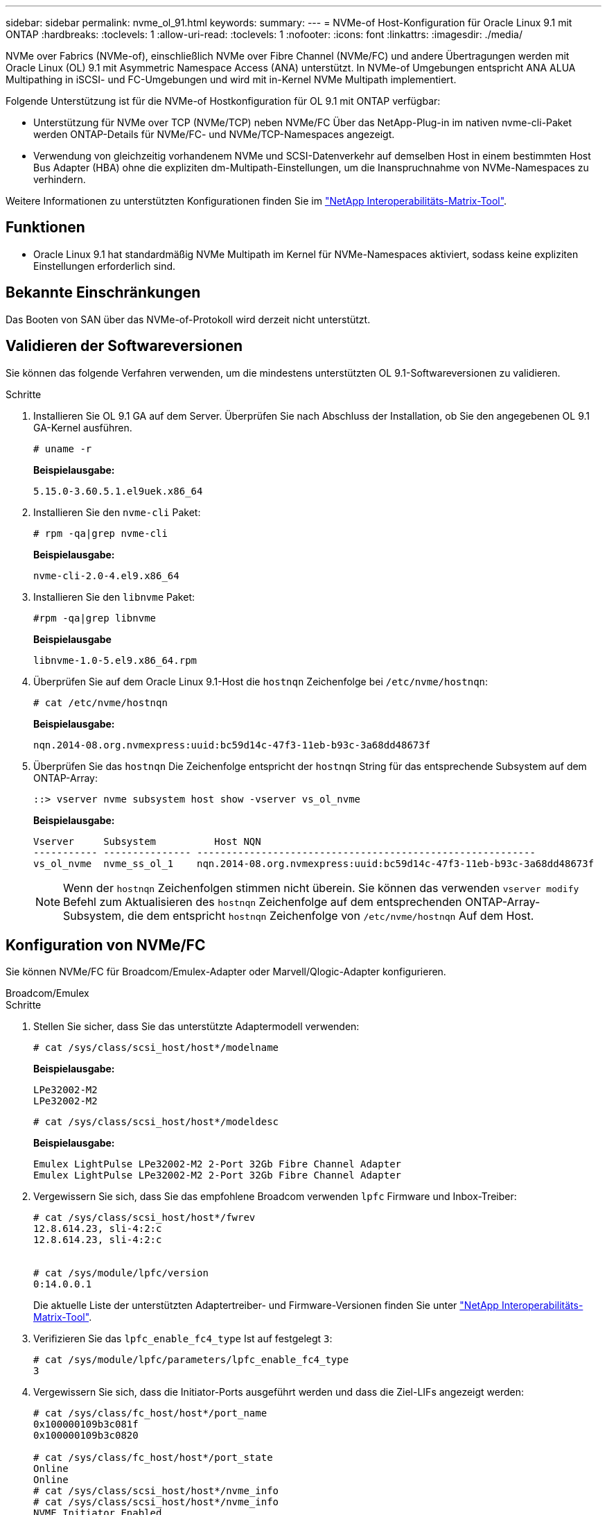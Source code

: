 ---
sidebar: sidebar 
permalink: nvme_ol_91.html 
keywords:  
summary:  
---
= NVMe-of Host-Konfiguration für Oracle Linux 9.1 mit ONTAP
:hardbreaks:
:toclevels: 1
:allow-uri-read: 
:toclevels: 1
:nofooter: 
:icons: font
:linkattrs: 
:imagesdir: ./media/


[role="lead"]
NVMe over Fabrics (NVMe-of), einschließlich NVMe over Fibre Channel (NVMe/FC) und andere Übertragungen werden mit Oracle Linux (OL) 9.1 mit Asymmetric Namespace Access (ANA) unterstützt. In NVMe-of Umgebungen entspricht ANA ALUA Multipathing in iSCSI- und FC-Umgebungen und wird mit in-Kernel NVMe Multipath implementiert.

Folgende Unterstützung ist für die NVMe-of Hostkonfiguration für OL 9.1 mit ONTAP verfügbar:

* Unterstützung für NVMe over TCP (NVMe/TCP) neben NVMe/FC Über das NetApp-Plug-in im nativen nvme-cli-Paket werden ONTAP-Details für NVMe/FC- und NVMe/TCP-Namespaces angezeigt.
* Verwendung von gleichzeitig vorhandenem NVMe und SCSI-Datenverkehr auf demselben Host in einem bestimmten Host Bus Adapter (HBA) ohne die expliziten dm-Multipath-Einstellungen, um die Inanspruchnahme von NVMe-Namespaces zu verhindern.


Weitere Informationen zu unterstützten Konfigurationen finden Sie im link:https://mysupport.netapp.com/matrix/["NetApp Interoperabilitäts-Matrix-Tool"^].



== Funktionen

* Oracle Linux 9.1 hat standardmäßig NVMe Multipath im Kernel für NVMe-Namespaces aktiviert, sodass keine expliziten Einstellungen erforderlich sind.




== Bekannte Einschränkungen

Das Booten von SAN über das NVMe-of-Protokoll wird derzeit nicht unterstützt.



== Validieren der Softwareversionen

Sie können das folgende Verfahren verwenden, um die mindestens unterstützten OL 9.1-Softwareversionen zu validieren.

.Schritte
. Installieren Sie OL 9.1 GA auf dem Server. Überprüfen Sie nach Abschluss der Installation, ob Sie den angegebenen OL 9.1 GA-Kernel ausführen.
+
[listing]
----
# uname -r
----
+
*Beispielausgabe:*

+
[listing]
----
5.15.0-3.60.5.1.el9uek.x86_64
----
. Installieren Sie den `nvme-cli` Paket:
+
[listing]
----
# rpm -qa|grep nvme-cli
----
+
*Beispielausgabe:*

+
[listing]
----
nvme-cli-2.0-4.el9.x86_64
----
. Installieren Sie den `libnvme` Paket:
+
[listing]
----
#rpm -qa|grep libnvme
----
+
*Beispielausgabe*

+
[listing]
----
libnvme-1.0-5.el9.x86_64.rpm
----
. Überprüfen Sie auf dem Oracle Linux 9.1-Host die `hostnqn` Zeichenfolge bei `/etc/nvme/hostnqn`:
+
[listing]
----
# cat /etc/nvme/hostnqn
----
+
*Beispielausgabe:*

+
[listing]
----
nqn.2014-08.org.nvmexpress:uuid:bc59d14c-47f3-11eb-b93c-3a68dd48673f
----
. Überprüfen Sie das `hostnqn` Die Zeichenfolge entspricht der `hostnqn` String für das entsprechende Subsystem auf dem ONTAP-Array:
+
[listing]
----
::> vserver nvme subsystem host show -vserver vs_ol_nvme
----
+
*Beispielausgabe:*

+
[listing]
----
Vserver     Subsystem          Host NQN
----------- --------------- ----------------------------------------------------------
vs_ol_nvme  nvme_ss_ol_1    nqn.2014-08.org.nvmexpress:uuid:bc59d14c-47f3-11eb-b93c-3a68dd48673f
----
+

NOTE: Wenn der `hostnqn` Zeichenfolgen stimmen nicht überein. Sie können das verwenden `vserver modify` Befehl zum Aktualisieren des `hostnqn` Zeichenfolge auf dem entsprechenden ONTAP-Array-Subsystem, die dem entspricht `hostnqn` Zeichenfolge von `/etc/nvme/hostnqn` Auf dem Host.





== Konfiguration von NVMe/FC

Sie können NVMe/FC für Broadcom/Emulex-Adapter oder Marvell/Qlogic-Adapter konfigurieren.

[role="tabbed-block"]
====
.Broadcom/Emulex
--
.Schritte
. Stellen Sie sicher, dass Sie das unterstützte Adaptermodell verwenden:
+
[listing]
----
# cat /sys/class/scsi_host/host*/modelname
----
+
*Beispielausgabe:*

+
[listing]
----
LPe32002-M2
LPe32002-M2
----
+
[listing]
----
# cat /sys/class/scsi_host/host*/modeldesc
----
+
*Beispielausgabe:*

+
[listing]
----
Emulex LightPulse LPe32002-M2 2-Port 32Gb Fibre Channel Adapter
Emulex LightPulse LPe32002-M2 2-Port 32Gb Fibre Channel Adapter
----
. Vergewissern Sie sich, dass Sie das empfohlene Broadcom verwenden `lpfc` Firmware und Inbox-Treiber:
+
[listing]
----
# cat /sys/class/scsi_host/host*/fwrev
12.8.614.23, sli-4:2:c
12.8.614.23, sli-4:2:c


# cat /sys/module/lpfc/version
0:14.0.0.1
----
+
Die aktuelle Liste der unterstützten Adaptertreiber- und Firmware-Versionen finden Sie unter link:https://mysupport.netapp.com/matrix/["NetApp Interoperabilitäts-Matrix-Tool"^].

. Verifizieren Sie das `lpfc_enable_fc4_type` Ist auf festgelegt `3`:
+
[listing]
----
# cat /sys/module/lpfc/parameters/lpfc_enable_fc4_type
3
----
. Vergewissern Sie sich, dass die Initiator-Ports ausgeführt werden und dass die Ziel-LIFs angezeigt werden:
+
[listing]
----
# cat /sys/class/fc_host/host*/port_name
0x100000109b3c081f
0x100000109b3c0820

# cat /sys/class/fc_host/host*/port_state
Online
Online
# cat /sys/class/scsi_host/host*/nvme_info
# cat /sys/class/scsi_host/host*/nvme_info
NVME Initiator Enabled
XRI Dist lpfc0 Total 6144 IO 5894 ELS 250
NVME LPORT lpfc0 WWPN x100000109b1c1204 WWNN x200000109b1c1204 DID x011d00 ONLINE
NVME RPORT WWPN x203800a098dfdd91 WWNN x203700a098dfdd91 DID x010c07 TARGET DISCSRVC ONLINE
NVME RPORT WWPN x203900a098dfdd91 WWNN x203700a098dfdd91 DID x011507 TARGET DISCSRVC ONLINE
NVME Statistics
LS: Xmt 0000000f78 Cmpl 0000000f78 Abort 00000000
LS XMIT: Err 00000000 CMPL: xb 00000000 Err 00000000
Total FCP Cmpl 000000002fe29bba Issue 000000002fe29bc4 OutIO 000000000000000a
abort 00001bc7 noxri 00000000 nondlp 00000000 qdepth 00000000 wqerr 00000000 err 00000000
FCP CMPL: xb 00001e15 Err 0000d906
NVME Initiator Enabled
XRI Dist lpfc1 Total 6144 IO 5894 ELS 250
NVME LPORT lpfc1 WWPN x100000109b1c1205 WWNN x200000109b1c1205 DID x011900 ONLINE
NVME RPORT WWPN x203d00a098dfdd91 WWNN x203700a098dfdd91 DID x010007 TARGET DISCSRVC ONLINE
NVME RPORT WWPN x203a00a098dfdd91 WWNN x203700a098dfdd91 DID x012a07 TARGET DISCSRVC ONLINE
NVME Statistics
LS: Xmt 0000000fa8 Cmpl 0000000fa8 Abort 00000000
LS XMIT: Err 00000000 CMPL: xb 00000000 Err 00000000
Total FCP Cmpl 000000002e14f170 Issue 000000002e14f17a OutIO 000000000000000a
abort 000016bb noxri 00000000 nondlp 00000000 qdepth 00000000 wqerr 00000000 err 00000000
FCP CMPL: xb 00001f50 Err 0000d9f8

----


--
.Marvell/QLogic FC Adapter für NVMe/FC
--
.Schritte
. Der native Inbox qla2xxx Treiber im OL 9.1 GA Kernel enthält die neuesten Upstream-Fixes, die für die ONTAP Unterstützung unerlässlich sind. Vergewissern Sie sich, dass der unterstützte Adaptertreiber und die unterstützten Firmware-Versionen ausgeführt werden:
+
[listing]
----
# cat /sys/class/fc_host/host*/symbolic_name
QLE2742 FW:v9.18.02 DVR:v10.02.00.106-k
QLE2742 FW:v9.18.02 DVR:v10.02.00.106-k
----
. Verifizieren Sie das `ql2xnvmeenable` Ist festgelegt. Dadurch kann der Marvell Adapter als NVMe/FC-Initiator verwendet werden:
+
[listing]
----
# cat /sys/module/qla2xxx/parameters/ql2xnvmeenable
1
----


--
====


=== 1 MB I/O-Größe aktivieren (optional)

ONTAP meldet eine MDTS (MAX Data-Übertragungsgröße) von 8 in den Identifizieren von Controller-Daten. Das bedeutet, dass die maximale E/A-Anforderungsgröße bis zu 1 MB betragen kann. Um I/O-Anforderungen von Größe 1 MB für einen Broadcom-NVMe/FC-Host auszustellen, müssen Sie den `lpfc` Wert des `lpfc_sg_seg_cnt` Parameters ab dem Standardwert 64 auf 256 erhöhen.

.Schritte
. Setzen Sie den `lpfc_sg_seg_cnt` Parameter auf 256:
+
[listing]
----
# cat /etc/modprobe.d/lpfc.conf
options lpfc lpfc_sg_seg_cnt=256
----
. Führen Sie einen `dracut -f` Befehl aus, und starten Sie den Host neu:
. Stellen Sie sicher, dass `lpfc_sg_seg_cnt` 256:
+
[listing]
----
# cat /sys/module/lpfc/parameters/lpfc_sg_seg_cnt
256
----



NOTE: Dies gilt nicht für Qlogic NVMe/FC-Hosts.



== Konfiguration von NVMe/TCP

NVMe/TCP verfügt nicht über eine automatische Verbindungsfunktion. Wenn also ein Pfad ausfällt und nicht innerhalb der standardmäßigen Time-Out-Frist von 10 Minuten wieder hergestellt wird, kann NVMe/TCP die Verbindung nicht automatisch wiederherstellen. Um ein Timeout zu verhindern, sollten Sie den Wiederholungszeitraum für Failover-Ereignisse auf mindestens 30 Minuten einstellen.

.Schritte
. Vergewissern Sie sich, dass der Initiator-Port die Daten der Erkennungsprotokollseite über die unterstützten NVMe/TCP-LIFs abrufen kann:
+
[listing]
----
nvme discover -t tcp -w host-traddr -a traddr
----
+
*Beispielausgabe:*

+
[listing]
----
#  nvme discover -t tcp -w 192.168.6.13 -a 192.168.6.15
Discovery Log Number of Records 6, Generation counter 8
=====Discovery Log Entry 0======
trtype: tcp
adrfam: ipv4
subtype: unrecognized
treq: not specified
portid: 0
trsvcid: 8009
subnqn: nqn.1992-08.com.netapp:sn.1c6ac66338e711eda41dd039ea3ad566:discovery
traddr: 192.168.6.17
sectype: none
=====Discovery Log Entry 1======
trtype: tcp
adrfam: ipv4
subtype: unrecognized
treq: not specified
portid: 1
trsvcid: 8009
subnqn: nqn.1992-08.com.netapp:sn.1c6ac66338e711eda41dd039ea3ad566:discovery
traddr: 192.168.5.17
sectype: none
=====Discovery Log Entry 2======
trtype: tcp
adrfam: ipv4
subtype: unrecognized
treq: not specified
portid: 2
trsvcid: 8009
subnqn: nqn.1992-08.com.netapp:sn.1c6ac66338e711eda41dd039ea3ad566:discovery
traddr: 192.168.6.15
sectype: none
=====Discovery Log Entry 3======
trtype: tcp
adrfam: ipv4
subtype: nvme subsystem
treq: not specified
portid: 0
trsvcid: 4420
subnqn: nqn.1992-08.com.netapp:sn.1c6ac66338e711eda41dd039ea3ad566:subsystem.host_95
traddr: 192.168.6.17
sectype: none
..........

----
. Vergewissern Sie sich, dass die anderen LIF-Kombinationen des NVMe/TCP-Initiators die Daten der Erkennungsprotokollseite erfolgreich abrufen können:
+
[listing]
----
nvme discover -t tcp -w host-traddr -a traddr
----
+
*Beispielausgabe:*

+
[listing]
----
# nvme discover -t tcp -w 192.168.5.13 -a 192.168.5.15
# nvme discover -t tcp -w 192.168.5.13 -a 192.168.5.17
# nvme discover -t tcp -w 192.168.6.13 -a 192.168.6.15
# nvme discover -t tcp -w 192.168.6.13 -a 192.168.6.17
----
. Führen Sie die aus `nvme connect-all` Sie können alle unterstützten NVMe/TCP Initiator-Ziel-LIFs über die Nodes hinweg befehligen und die Zeitüberschreitung für den Controller für mindestens 30 Minuten oder 1800 Sekunden festlegen:
+
[listing]
----
nvme connect-all -t tcp -w host-traddr -a traddr -l 1800
----
+
*Beispielausgabe:*

+
[listing]
----
# nvme connect-all -t tcp -w 192.168.5.13 -a 192.168.5.15 -l 1800
# nvme connect-all -t tcp -w 192.168.5.13 -a 192.168.5.17 -l 1800
# nvme connect-all -t tcp -w 192.168.6.13 -a 192.168.6.15 -l 1800
# nvme connect-all -t tcp -w 192.168.6.13 -a 192.168.6.17 -l 1800
----




== NVMe-of validieren

Zur Validierung von NVMe-of gehen Sie wie folgt vor.

.Schritte
. Überprüfen Sie die folgenden NVMe/FC-Einstellungen auf dem OL 9.1-Host:
+
[listing]
----
# cat /sys/module/nvme_core/parameters/multipath
Y
----
+
[listing]
----
# cat /sys/class/nvme-subsystem/nvme-subsys*/model
NetApp ONTAP Controller
NetApp ONTAP Controller
----
+
[listing]
----
# cat /sys/class/nvme-subsystem/nvme-subsys*/iopolicy
round-robin
round-robin
----
. Überprüfen Sie, ob die Namespaces auf dem Host erstellt und richtig erkannt wurden:
+
[listing]
----
# nvme list
----
+
*Beispielausgabe:*

+
[listing]
----
Node         SN                   Model
---------------------------------------------------------
/dev/nvme0n1 814vWBNRwf9HAAAAAAAB NetApp ONTAP Controller
/dev/nvme0n2 814vWBNRwf9HAAAAAAAB NetApp ONTAP Controller
/dev/nvme0n3 814vWBNRwf9HAAAAAAAB NetApp ONTAP Controller


Namespace Usage    Format             FW             Rev
-----------------------------------------------------------
1                 85.90 GB / 85.90 GB  4 KiB + 0 B   FFFFFFFF
2                 85.90 GB / 85.90 GB  24 KiB + 0 B  FFFFFFFF
3                 85.90 GB / 85.90 GB  4 KiB + 0 B   FFFFFFFF
----
. Überprüfen Sie, ob der Controller-Status jedes Pfads aktiv ist und den korrekten ANA-Status aufweist:
+
[role="tabbed-block"]
====
.NVMe/FC
--
[listing]
----
# nvme list-subsys /dev/nvme0n1
----
*Beispielausgabe:*

[listing]
----
nvme-subsys0 - NQN=nqn.1992-08.com.netapp:sn.5f5f2c4aa73b11e9967e00a098df41bd:subsystem.nvme_ss_ol_1
\
+- nvme0 fc traddr=nn-0x203700a098dfdd91:pn-0x203800a098dfdd91 host_traddr=nn-0x200000109b1c1204:pn-0x100000109b1c1204 live inaccessible
+- nvme1 fc traddr=nn-0x203700a098dfdd91:pn-0x203900a098dfdd91 host_traddr=nn-0x200000109b1c1204:pn-0x100000109b1c1204 live inaccessible
+- nvme2 fc traddr=nn-0x203700a098dfdd91:pn-0x203a00a098dfdd91 host_traddr=nn-0x200000109b1c1205:pn-0x100000109b1c1205 live optimized
+- nvme3 fc traddr=nn-0x203700a098dfdd91:pn-0x203d00a098dfdd91 host_traddr=nn-0x200000109b1c1205:pn-0x100000109b1c1205 live optimized
----
--
.NVMe/TCP
--
[listing]
----
nvme list-subsys /dev/nvme1n22
----
*Beispielausgabe*

[listing]
----
nvme-subsys1 - NQN=nqn.1992-08.com.netapp:sn.68c036aaa3cf11edbb95d039ea243511:subsystem.tcp
\
+- nvme2 tcp traddr=192.168.8.49,trsvcid=4420,host_traddr=192.168.8.1 live optimized
+- nvme3 tcp traddr=192.168.8.48,trsvcid=4420,host_traddr=192.168.8.1 live optimized
+- nvme6 tcp traddr=192.168.9.49,trsvcid=4420,host_traddr=192.168.9.1 live non-optimized
+- nvme7 tcp traddr=192.168.9.48,trsvcid=4420,host_traddr=192.168.9.1 live non-optimized
----
--
====
. Vergewissern Sie sich, dass das NetApp Plug-in für jedes ONTAP Namespace-Gerät die richtigen Werte anzeigt:
+
[role="tabbed-block"]
====
.Spalte
--
[listing]
----
# nvme netapp ontapdevices -o column
----
*Beispielausgabe:*

[listing]
----
Device        Vserver   Namespace Path
----------------------- ------------------------------
/dev/nvme0n1   vs_ol_nvme  /vol/ol_nvme_vol_1_1_0/ol_nvme_ns
/dev/nvme0n2   vs_ol_nvme  /vol/ol_nvme_vol_1_0_0/ol_nvme_ns
/dev/nvme0n3   vs_ol_nvme  /vol/ol_nvme_vol_1_1_1/ol_nvme_ns


NSID       UUID                                   Size
------------------------------------------------------------
1          72b887b1-5fb6-47b8-be0b-33326e2542e2   85.90GB
2          04bf9f6e-9031-40ea-99c7-a1a61b2d7d08   85.90GB
3          264823b1-8e03-4155-80dd-e904237014a4   85.90GB
----
--
.JSON
--
[listing]
----
# nvme netapp ontapdevices -o json
----
*Beispielausgabe*

[listing]
----
{
"ONTAPdevices" : [
    {
        "Device" : "/dev/nvme0n1",
        "Vserver" : "vs_ol_nvme",
        "Namespace_Path" : "/vol/ol_nvme_vol_1_1_0/ol_nvme_ns",
        "NSID" : 1,
        "UUID" : "72b887b1-5fb6-47b8-be0b-33326e2542e2",
        "Size" : "85.90GB",
        "LBA_Data_Size" : 4096,
        "Namespace_Size" : 20971520
    },
    {
        "Device" : "/dev/nvme0n2",
        "Vserver" : "vs_ol_nvme",
        "Namespace_Path" : "/vol/ol_nvme_vol_1_0_0/ol_nvme_ns",
        "NSID" : 2,
        "UUID" : "04bf9f6e-9031-40ea-99c7-a1a61b2d7d08",
        "Size" : "85.90GB",
        "LBA_Data_Size" : 4096,
        "Namespace_Size" : 20971520
      },
      {
         "Device" : "/dev/nvme0n3",
         "Vserver" : "vs_ol_nvme",
         "Namespace_Path" : "/vol/ol_nvme_vol_1_1_1/ol_nvme_ns",
         "NSID" : 3,
         "UUID" : "264823b1-8e03-4155-80dd-e904237014a4",
         "Size" : "85.90GB",
         "LBA_Data_Size" : 4096,
         "Namespace_Size" : 20971520
       },
  ]
}
----
--
====




== Bekannte Probleme

Die NVMe-of-Hostkonfiguration für OL 9.1 mit ONTAP-Release hat die folgenden bekannten Probleme:

[cols=""20"]
|===
| NetApp Bug ID | Titel | Beschreibung 


| 1536937 | `nvme list-subsys` Befehl druckt wiederholte NVMe-Controller für ein Subsystem | Der `nvme list-subsys` Der Befehl sollte eine eindeutige Liste der NVMe-Controller zurückgeben, die einem bestimmten Subsystem zugeordnet sind. Unter Oracle Linux 9.1 ist der `nvme list-subsys` Command gibt NVMe-Controller mit dem jeweiligen ANA-Status (Asymmetric Namespace Access) für alle Namespaces zurück, die zu einem bestimmten Subsystem gehören. Es wäre jedoch sinnvoll, eindeutige NVMe-Controller-Einträge mit dem Pfadstatus anzuzeigen, wenn Sie die Befehlssyntax des Subsystems für einen bestimmten Namespace auflisten, da der ANA-Status ein Attribut pro Namespace ist. 


| 1539101 | Bei Oracle Linux 9.1 NVMe-of-Hosts ist es nicht möglich, einen persistenten Erkennungs-Controller zu erstellen | Auf Oracle Linux 9.1 NVMe-of Hosts können Sie den verwenden `nvme discover -p` Befehl zum Erstellen von Persistent Discovery Controllern (PDCs). Wenn dieser Befehl verwendet wird, sollte pro Initiator-Ziel-Kombination ein PDC erstellt werden. Wenn Sie jedoch Oracle Linux 9.1 auf einem NVMe-of-Host ausführen, schlägt die PDC-Erstellung fehl, wenn der `nvme discover -p` Befehl wird ausgeführt. 
|===